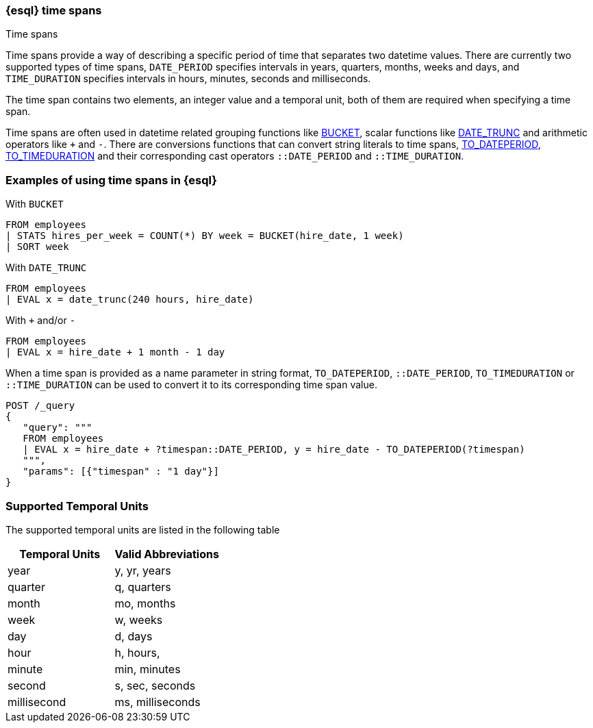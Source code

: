 [[esql-time-spans]]
=== {esql} time spans

++++
<titleabbrev>Time spans</titleabbrev>
++++

Time spans provide a way of describing a specific period of time that separates two datetime values. There are currently two supported types of time spans, `DATE_PERIOD` specifies intervals in years, quarters, months, weeks and days, and `TIME_DURATION` specifies intervals in hours, minutes, seconds and milliseconds.

The time span contains two elements, an integer value and a temporal unit, both of them are required when specifying a time span.

Time spans are often used in datetime related grouping functions like <<esql-bucket, BUCKET>>, scalar functions like <<esql-date_trunc, DATE_TRUNC>> and arithmetic operators like `+` and `-`. There are conversions functions that can convert string literals to time spans, <<esql-to_dateperiod, TO_DATEPERIOD>>, <<esql-to_timeduration, TO_TIMEDURATION>> and their corresponding cast operators `::DATE_PERIOD` and `::TIME_DURATION`.

[float]
=== Examples of using time spans in {esql}

With `BUCKET`
[source, esql]
----
FROM employees
| STATS hires_per_week = COUNT(*) BY week = BUCKET(hire_date, 1 week)
| SORT week
----

With `DATE_TRUNC`
[source, esql]
----
FROM employees
| EVAL x = date_trunc(240 hours, hire_date)
----

With `+` and/or `-`
[source, esql]
----
FROM employees
| EVAL x = hire_date + 1 month - 1 day
----

When a time span is provided as a name parameter in string format, `TO_DATEPERIOD`, `::DATE_PERIOD`, `TO_TIMEDURATION` or `::TIME_DURATION` can be used to convert it to its corresponding time span value.
[source, esql]
----
POST /_query
{
   "query": """
   FROM employees
   | EVAL x = hire_date + ?timespan::DATE_PERIOD, y = hire_date - TO_DATEPERIOD(?timespan)
   """,
   "params": [{"timespan" : "1 day"}]
}
----


[float]
=== Supported Temporal Units

The supported temporal units are listed in the following table

[%header.monospaced.styled,format=dsv,separator=|]
|===
Temporal Units|Valid Abbreviations
year|y, yr, years
quarter|q, quarters
month|mo, months
week|w, weeks
day|d, days
hour|h, hours,
minute|min, minutes
second|s, sec, seconds
millisecond|ms, milliseconds
|===



